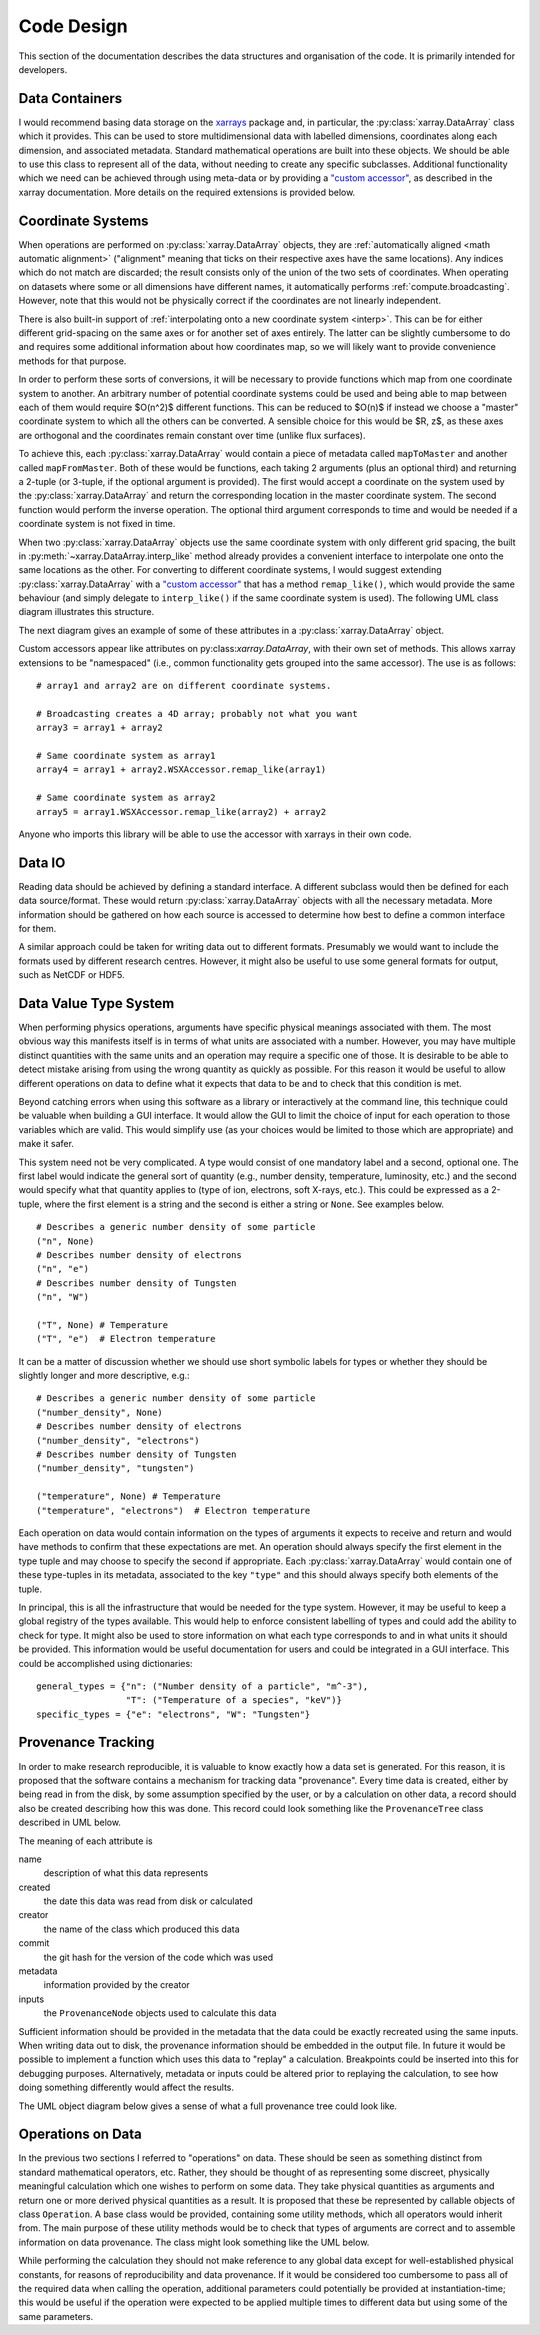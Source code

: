 Code Design
===========
   
This section of the documentation describes the data structures and
organisation of the code. It is primarily intended for developers.


Data Containers
---------------

I would recommend basing data storage on the `xarrays
<http://xarray.pydata.org/en/stable/>`_ package and, in particular, the
:py:class:`xarray.DataArray` class which it provides. This can be used
to store multidimensional data with labelled dimensions, coordinates
along each dimension, and associated metadata. Standard mathematical
operations are built into these objects. We should be able to use this
class to represent all of the data, without needing to create any
specific subclasses. Additional functionality which we need can be
achieved through using meta-data or by providing a `"custom accessor" 
<http://xarray.pydata.org/en/stable/internals.html#extending-xarray>`_,
as described in the xarray documentation. More details on the required
extensions is provided below.


Coordinate Systems
------------------

When operations are performed on :py:class:`xarray.DataArray` objects,
they are :ref:`automatically aligned <math automatic alignment>`
("alignment" meaning that ticks on their respective axes have the same
locations). Any indices which do not match are discarded; the result
consists only of the union of the two sets of coordinates. When
operating on datasets where some or all dimensions have different
names, it automatically performs :ref:`compute.broadcasting`. However,
note that this would not be physically correct if the coordinates are
not linearly independent.

There is also built-in support of :ref:`interpolating onto a new
coordinate system <interp>`. This
can be for either different grid-spacing on the same axes or for
another set of axes entirely. The latter can be slightly cumbersome to
do and requires some additional information about how coordinates map,
so we will likely want to provide convenience methods for that
purpose.

In order to perform these sorts of conversions, it will be necessary to
provide functions which map from one coordinate system to another. An
arbitrary number of potential coordinate systems could be used and
being able to map between each of them would require $O(n^2)$
different functions. This can be reduced to $O(n)$ if instead we
choose a "master" coordinate system to which all the others can be
converted. A sensible choice for this would be $R, z$, as these axes
are orthogonal and the coordinates remain constant over time (unlike
flux surfaces).

To achieve this, each :py:class:`xarray.DataArray` would contain a piece of metadata
called ``mapToMaster`` and another called ``mapFromMaster``. Both of these
would be functions, each taking 2 arguments (plus an optional third)
and returning a 2-tuple (or 3-tuple, if the optional argument is
provided). The first would accept a coordinate on the system used by
the :py:class:`xarray.DataArray` and return the corresponding location in the master
coordinate system. The second function would perform the inverse
operation. The optional third argument corresponds to time and would
be needed if a coordinate system is not fixed in time.

When two :py:class:`xarray.DataArray` objects use the same coordinate
system with only different grid spacing, the built in
:py:meth:`~xarray.DataArray.interp_like` method already provides a
convenient interface to interpolate one onto the same locations as the
other. For converting to different coordinate systems, I would suggest
extending :py:class:`xarray.DataArray` with a `"custom accessor"
<http://xarray.pydata.org/en/stable/internals.html#extending-xarray>`_
that has a method ``remap_like()``, which would provide the same
behaviour (and simply delegate to ``interp_like()`` if the same
coordinate system is used). The following UML class diagram
illustrates this structure.

.. uml::

   class DataArray {
   + name: str
   + values: ndarray
   + dims: tuple
   + coords: dict
   + attrs: dict
   + wsx: WSXAccessor
   ...
   __
   ...
   + interp(coords): DataArray
   + interp_like(other: DataArray): DataArray
   ...
   }

   class WSXAccessor {
   - _obj: DataArray
   
   + remap_like(other: DataArray): DataArray
   }
   
   DataArray -* WSXAccessor
   DataArray o- WSXAccessor

The next diagram gives an example of some of these attributes in a
:py:class:`xarray.DataArray` object.

.. uml::

   object example_data {
   + name = "W density"
   + values
   + dims = ["rho", "R"]
   + coords = {"rho": [-1.0, ..., 1.0], "R": [2.0, ..., 4.0]}
   + attrs = {"mapToMaster": func(rho, R, t=None) -> (R, z, t),\n\t "mapFromMaster": func(R, z, t=None) -> (rho, R, t), ...}
   + wsx
   }

Custom accessors appear like attributes on
py:class:`xarray.DataArray`, with their own set of methods. This
allows xarray extensions to be "namespaced" (i.e., common
functionality gets grouped into the same accessor). The
use is as follows::

  # array1 and array2 are on different coordinate systems.
  
  # Broadcasting creates a 4D array; probably not what you want
  array3 = array1 + array2

  # Same coordinate system as array1
  array4 = array1 + array2.WSXAccessor.remap_like(array1)

  # Same coordinate system as array2
  array5 = array1.WSXAccessor.remap_like(array2) + array2

Anyone who imports this library will be able to use the accessor with
xarrays in their own code.


Data IO
-------

Reading data should be achieved by defining a standard interface. A
different subclass would then be defined for each data
source/format. These would return :py:class:`xarray.DataArray` objects
with all the necessary metadata. More information should be gathered
on how each source is accessed to determine how best to define a
common interface for them.

A similar approach could be taken for writing data out to different
formats. Presumably we would want to include the formats used by
different research centres. However, it might also be useful to use
some general formats for output, such as NetCDF or HDF5.



Data Value Type System
----------------------

When performing physics operations, arguments have specific physical
meanings associated with them. The most obvious way this manifests
itself is in terms of what units are associated with a
number. However, you may have multiple distinct quantities with the
same units and an operation may require a specific one of those. It is
desirable to be able to detect mistake arising from using the wrong
quantity as quickly as possible. For this reason it would be useful to
allow different operations on data to define what it expects that data
to be and to check that this condition is met.

Beyond catching errors when using this software as a library or
interactively at the command line, this technique could be valuable
when building a GUI interface. It would allow the GUI to limit the
choice of input for each operation to those variables which are
valid. This would simplify use (as your choices would be limited to
those which are appropriate) and make it safer.

This system need not be very complicated. A type would consist of one
mandatory label and a second, optional one. The first label would
indicate the general sort of quantity (e.g., number density,
temperature, luminosity, etc.) and the second would specify what that
quantity applies to (type of ion, electrons, soft X-rays, etc.). This
could be expressed as a 2-tuple, where the first element is a string
and the second is either a string or ``None``. See examples below.

::
   
    # Describes a generic number density of some particle
    ("n", None)
    # Describes number density of electrons
    ("n", "e")
    # Describes number density of Tungsten
    ("n", "W")
    
    ("T", None) # Temperature
    ("T", "e")  # Electron temperature

It can be a matter of discussion whether we should use short symbolic
labels for types or whether they should be slightly longer and more
descriptive, e.g.::

    # Describes a generic number density of some particle
    ("number_density", None)
    # Describes number density of electrons
    ("number_density", "electrons")
    # Describes number density of Tungsten
    ("number_density", "tungsten")
    
    ("temperature", None) # Temperature
    ("temperature", "electrons")  # Electron temperature

Each operation on data would contain information on the types of
arguments it expects to receive and return and would have methods to
confirm that these expectations are met. An operation should always
specify the first element in the type tuple and may choose to specify
the second if appropriate. Each :py:class:`xarray.DataArray` would
contain one of these type-tuples in its metadata, associated to the
key ``"type"`` and this should always specify both elements of the
tuple.

In principal, this is all the infrastructure that would be needed for
the type system. However, it may be useful to keep a global registry
of the types available. This would help to enforce consistent
labelling of types and could add the ability to check for type. It
might also be used to store information on what each type corresponds
to and in what units it should be provided. This information would be
useful documentation for users and could be integrated in a GUI
interface. This could be accomplished using dictionaries::

    general_types = {"n": ("Number density of a particle", "m^-3"),
                     "T": ("Temperature of a species", "keV")}
    specific_types = {"e": "electrons", "W": "Tungsten"}


Provenance Tracking
-------------------

In order to make research reproducible, it is valuable to know exactly
how a data set is generated. For this reason, it is proposed that the
software contains a mechanism for tracking data "provenance". Every
time data is created, either by being read in from the disk, by some
assumption specified by the user, or by a calculation on other data, a
record should also be created describing how this was done. This
record could look something like the ``ProvenanceTree`` class described
in UML below.

.. uml::

   class ProvenanceTree {
   + name: str
   + created: date
   + creator: str 
   + commit: str
   + metadata: dict
   + inputs: list
   }

The meaning of each attribute is

name
   description of what this data represents

created
   the date this data was read from disk or calculated

creator
   the name of the class which produced this data

commit
   the git hash for the version of the code which was used

metadata
   information provided by the creator

inputs
   the ``ProvenanceNode`` objects used to calculate this data

Sufficient information should be provided in the metadata that the
data could be exactly recreated using the same inputs. When writing
data out to disk, the provenance information should be embedded in the
output file. In future it would be possible to implement a function
which uses this data to "replay" a calculation. Breakpoints could be
inserted into this for debugging purposes. Alternatively, metadata or
inputs could be altered prior to replaying the calculation, to see how
doing something differently would affect the results.

The UML object diagram below gives a sense of what a full provenance
tree could look like.

.. uml::
   
   object sxr_data {
   + name = "SXR Camera V"
   + created = "2020-01-01 12:00"
   + creator = "PPFReader"
   + commit = "8a5cf74"
   + metadata = {'pulse': 94672, user_id': 'JETPPF',\n\t 'source': 'EFIT', 'start': 47., 'end': 53.5,\n\t 'smooth': 0.02}
   + inputs = [major_rad_offset]
   }
   
   object major_rad_offset {
   + name = "EFIT Major Radius Offset"
   + created = "2020-01-01 11:59"
   + creator = "EFITOffset"
   + commit = "8a5cf74"
   + meta = {'target_temp': 100.}
   + inputs = [equilibrium, electron_temp]
   }
   
   object electron_temp {
   + name = "HRTS Electron Temperatures"
   + created = "2020-01-01 11:58"
   + creator = "PPFReader"
   + commit = "8a5cf74"
   + metadata = {'pulse': 94672, user_id': 'JETPPF',\n\t 'source': 'EFIT', 'start': 47., 'end': 53.5,\n\t 'smooth': 0.02}
   + inputs = []
   }
   
   object equilibrium {
   + name = "EFIT Equilibrium Data"
   + created = "2020-01-01 11:57"
   + creator = "PPFReader"
   + commit = "8a5cf74"
   + metadata = {'pulse': 94672, user_id': 'JETPPF',\n\t 'source': 'EFIT', 'start': 47., 'end': 53.5,\n\t 'smooth': 0.02}
   + inputs = []
   }
   
   sxr_data o-- major_rad_offset
   major_rad_offset o-- electron_temp
   major_rad_offset o-- equilibrium


Operations on Data
------------------

In the previous two sections I referred to "operations" on data. These
should be seen as something distinct from standard mathematical
operators, etc. Rather, they should be thought of as representing some
discreet, physically meaningful calculation which one wishes to
perform on some data. They take physical quantities as arguments and
return one or more derived physical quantities as a result. It is
proposed that these be represented by callable objects of class
``Operation``. A base class would be provided, containing some utility
methods, which all operators would inherit from. The main purpose of
these utility methods would be to check that types of arguments are
correct and to assemble information on data provenance. The class
might look something like the UML below.

.. uml::

   class Operation {
   - _provenance_input: list
   
   + validate_arguments(*args)
   + set_result_metadata(result: DataArray): DataArray
   - _create_result_provenance()
   }
   
   class ImplementedOperation {
   - {static} input_types: list
   - {static} result_types: list
   - _provenance_metadata: dict
   
   + __init__(...)
   + __call__(...)
   + {static} recreate(provenance: ProvenanceTree): ImplementedOperation
   }
   
   Operation <|-- ImplementedOperation

While performing the calculation they should not make reference to any
global data except for well-established physical constants, for
reasons of reproducibility and data provenance. If it would be
considered too cumbersome to pass all of the required data when
calling the operation, additional parameters could potentially be
provided at instantiation-time; this would be useful if the
operation were expected to be applied multiple times to different data
but using some of the same parameters.
